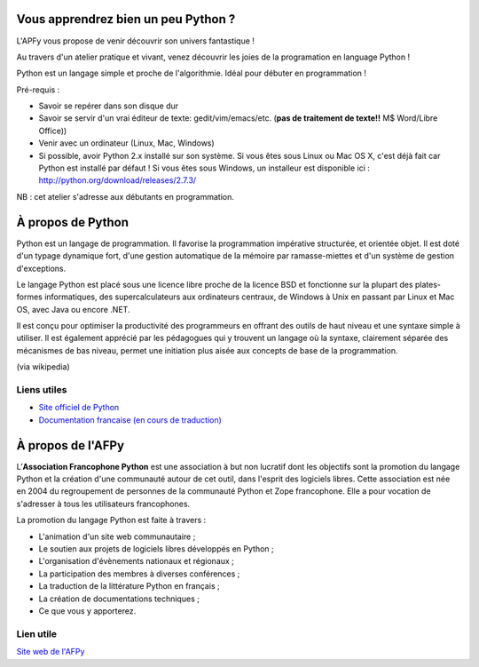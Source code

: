 Vous apprendrez bien un peu Python ?
====================================

L'APFy vous propose de venir découvrir son univers fantastique !

Au travers d'un atelier pratique et vivant, venez découvrir les joies de la
programation en language Python !

Python est un langage simple et proche de l'algorithmie. Idéal pour débuter en
programmation !

Pré-requis :

- Savoir se repérer dans son disque dur

- Savoir se servir d'un vrai éditeur de texte: gedit/vim/emacs/etc. (**pas de
  traitement de texte!!** M$ Word/Libre Office))

- Venir avec un ordinateur (Linux, Mac, Windows)

- Si possible, avoir Python 2.x installé sur son système. Si vous êtes sous Linux
  ou Mac OS X, c'est déjà fait car Python est installé par défaut ! Si vous êtes
  sous Windows, un installeur est disponible ici :
  http://python.org/download/releases/2.7.3/

NB : cet atelier s'adresse aux débutants en programmation.

À propos de Python
==================

Python est un langage de programmation. Il favorise la programmation
impérative structurée, et orientée objet. Il est doté d'un typage dynamique
fort, d'une gestion automatique de la mémoire par ramasse-miettes et d'un
système de gestion d'exceptions.

Le langage Python est placé sous une licence libre proche de la licence BSD et
fonctionne sur la plupart des plates-formes informatiques, des
supercalculateurs aux ordinateurs centraux, de Windows à Unix en passant par
Linux et Mac OS, avec Java ou encore .NET.

Il est conçu pour optimiser la productivité des programmeurs en offrant des
outils de haut niveau et une syntaxe simple à utiliser. Il est également
apprécié par les pédagogues qui y trouvent un langage où la syntaxe,
clairement séparée des mécanismes de bas niveau, permet une initiation plus
aisée aux concepts de base de la programmation.

(via wikipedia)

Liens utiles
-------------

- `Site officiel de Python <http://python.org>`_
- `Documentation francaise (en cours de traduction) <http://www.afpy.org/doc/python/2.7/index.html>`_


À propos de l'AFPy
==================

L’**Association Francophone Python** est une association à but non lucratif dont
les objectifs sont la promotion du langage Python et la création d'une
communauté autour de cet outil, dans l'esprit des logiciels libres.  Cette
association est née en 2004 du regroupement de personnes de la communauté Python et
Zope francophone. Elle a pour vocation de s'adresser à tous les utilisateurs
francophones.

La promotion du langage Python est faite à travers :

- L'animation d'un site web communautaire ;

- Le soutien aux projets de logiciels libres développés en Python ;

- L'organisation d'évènements nationaux et régionaux ;

- La participation des membres à diverses conférences ;

- La traduction de la littérature Python en français ;

- La création de documentations techniques ;

- Ce que vous y apporterez.

Lien utile
-----------

`Site web de l'AFPy <http://www.afpy.org>`_
